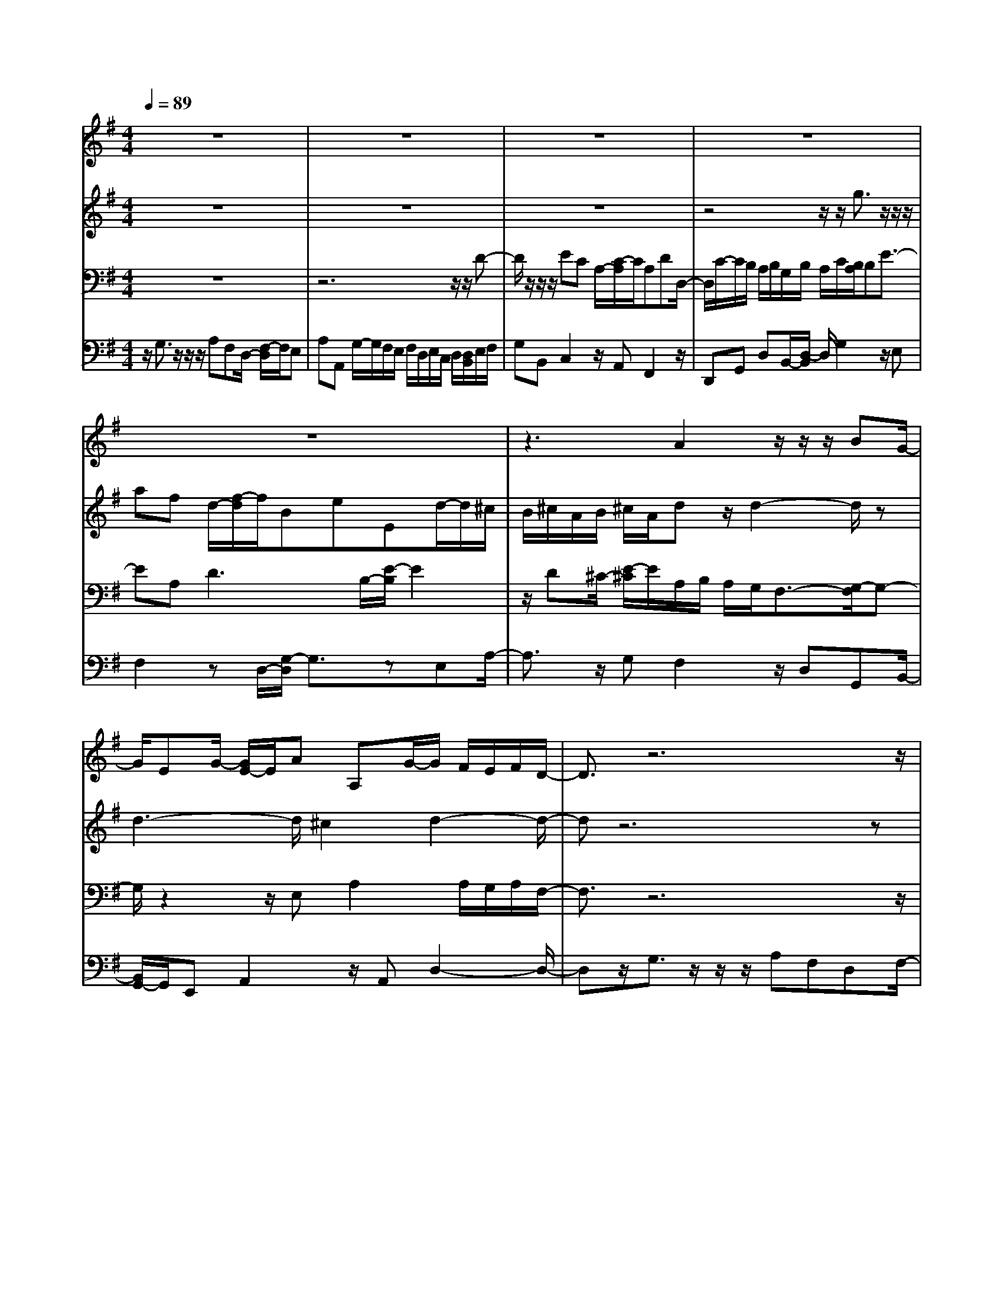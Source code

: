 % input file /home/ubuntu/MusicGeneratorQuin/training_data/bach_new/988-v10.mid
% format 1 file 17 tracks
X: 1
T: 
M: 4/4
L: 1/8
Q:1/4=89
K:G % 1 sharps
%untitled
% Time signature=4/4  MIDI-clocks/click=24  32nd-notes/24-MIDI-clocks=8
% MIDI Key signature, sharp/flats=1  minor=0
%A
%A'
%B
%B'
V:1
%Solo Harpsichord with 2 Manuals
%%MIDI program 6
z8|z8|z8|z8|
z8|z3A2z/2z/2 z/2BG/2-|G/2EG/2- [G/2E/2-]E/2A A,G/2-G/2 F/2E/2F/2D/2-|D3/2z6z/2|
z8|z8|z8|z8|
z4 A2 z/2z/2z/2B/2-|B/2GEG/2-[G/2E/2-]E/2 AA, GF/2E/2|F/2D2z/2f- f/2z/2z/2z/2 gd/2-[d/2B/2-]|B/2dc=f=F/2- [e/2-=F/2]e/2z/2^d/2 ^c/2^d/2B/2^c/2|
[^d/2B/2]eEe2-e/2E e2-|e3/2^d2e2=d/2 ^c/2B/2A|g3/2-[g/2=f/2] e/2=f2-=f/2e/2d/2 e2-|e/2^f/2g/2a/2 b/2g/2a/2fa3/2- [a/2g/2]f/2g|
B3/2-[B/2A/2] B/2=c2-c/2B A2|G3-G/2z/2 f-f/2z/2 z/2z/2g|dB/2-[d/2-B/2] d/2c=f=Fe/2- e/2^d/2^c/2^d/2|B/2^c/2^d/2B/2 e/2-[e/2E/2-]E/2e2-e/2 Ee-|
e2- e/2^d2e2=d/2^c/2B/2|Ag3/2-[g/2=f/2]e/2=f2-=f/2 e/2d/2e-|e3/2z/2 [g/2^f/2]a/2b/2g/2 a/2fa3/2-[a/2g/2]f/2|gB3/2-[B/2A/2]B/2=c2-c/2 BA-|
AG3- G/2
V:2
%--------------------------------------
%%MIDI program 6
z8|z8|z8|z4 z/2z/2g3/2z/2z/2z/2|
af d/2-[f/2-d/2]f/2BeEd/2-d/2^c/2|B/2^c/2A/2B/2 ^c/2A/2d z/2d2-d/2z|d3-d/2^c2d2-d/2-|dz6z|
z8|z8|z4 z3/2z/2 g3/2z/2|z/2z/2a fd f/2-[f/2B/2-]B/2eEd/2-|
d/2^c/2B/2^c/2 A/2B/2^c/2A/2 dz/2d2-d/2|zd3- d/2z/2^c3/2-[d/2-^c/2]d-|d2 z6|z8|
z/2B3/2- B/2z/2z/2z/2 =cA ^F/2-[A/2-F/2]A/2F/2-|F/2BB,/2- [A/2-B,/2]A/2z/2G/2 F/2G/2E2-E/2z/2|z/2A2-A/2d BG3/2-[c/2G/2]B/2c/2-|c4 cB2z/2G/2-|
G/2E2-E/2A/2G/2 FG3/2-[G/2F/2-]F/2G/2|D/2C/2D/2B,2z4z/2|z8|z3/2B2z/2 z/2z/2c AF/2-[A/2-F/2]|
A/2FBB,A/2- A/2G/2F/2G/2 E2-|E/2zA2-A/2 dB G2|[c/2B/2]c4-c/2c B2|z/2GE2-E/2 A/2G/2F G2|
F/2-[G/2F/2]D/2C/2 D/2B,3/2- 
V:3
%Johann Sebastian Bach  (1685-1750)
%%MIDI program 6
z8|z6 z/2z/2D-|D/2z/2z/2z/2 EC A,/2-[C/2-A,/2]C/2A,DD,/2-|D,/2C/2-C/2B,/2 A,/2B,/2G,/2B,/2 A,/2C/2[B,/2A,/2]B,E3/2-|
EA,2<D2B,/2-[E/2-B,/2] E2|z/2D^C/2- [E/2-^C/2]E/2A,/2B,/2 A,/2G,/2F,3/2-[G,/2-F,/2]G,-|G,/2z2z/2E, A,2 A,/2G,/2A,/2F,/2-|F,3/2z6z/2|
z6 z3/2z/2|D3/2z/2 z/2z/2E =CA, C/2-[C/2A,/2-]A,/2D/2-|D/2D,CB,/2A,/2B,/2 G,/2B,/2A,/2C/2 B,/2A,/2B,/2-[E/2-B,/2]|E2 z/2A,/2-[D/2-A,/2]D2z/2 B,E-|
E3/2D^CE/2- [E/2A,/2]B,/2A,/2G,/2 F,3/2-[G,/2-F,/2]|G,3/2z2z/2 E,A,2z/2[A,/2G,/2]|A,/2F,2z4z3/2|z8|
z8|z8|z8|z4 zD2z/2z/2|
z/2z/2E/2-[E/2=C/2-] C/2A,CA,/2-[D/2-A,/2]D/2 D,C|z/2B,/2A,/2[B,/2G,/2-] G,3/2z4z/2|z8|z8|
z8|z8|z6 z/2D3/2-|D/2z/2z/2z/2 EC/2-[C/2A,/2-] A,/2CA,D/2-[D/2D,/2-]D,/2|
Cz/2B,/2 A,/2B,/2G,3/2-
V:4
%The Goldberg Variations - BWV 988
%%MIDI program 6
z/2G,3/2 z/2z/2z/2A,F,D,/2- [F,/2-D,/2]F,/2E,|A,A,, G,/2-G,/2F,/2E,/2 F,/2D,/2E,/2C,/2 D,/2[D,/2B,,/2]E,/2F,/2|G,B,, C,2 z/2A,,F,,2z/2|D,,G,, D,B,,/2-[D,/2-B,,/2] D,/2G,2z/2E,|
F,2 zD,/2-[G,/2-D,/2] G,3/2zE,A,/2-|A,3/2z/2 G,F,2z/2D,G,,B,,/2-|[B,,/2G,,/2-]G,,/2E,, A,,2 z/2A,,D,2-D,/2-|D,z/2G,3/2z/2z/2 z/2A,F,D,F,/2-|
[F,/2E,/2-]E,/2A, A,,G, z/2[F,/2E,/2]F,/2D,/2 E,/2C,/2D,/2B,,/2|D,/2[F,/2E,/2]G, B,,C,2z/2A,,F,,3/2-|F,,/2z/2D,, G,,D, B,,D,/2-[G,/2-D,/2] G,3/2z/2|z/2E,/2-[F,/2-E,/2]F,3/2z D,G,2z/2E,/2-|
E,/2A,2z/2G, F,2 z/2D,G,,/2-|G,,/2B,,G,,/2- [G,,/2E,,/2-]E,,/2A,,2z A,,/2-[D,/2-A,,/2]D,-|D,2 D,/2E,/2F,/2G,/2 A,C, [D,/2B,,/2]E,/2F,/2G,/2|A,/2B,3/2- [B,/2A,/2]^G,/2A,2-A,/2z/2 F,/2-[B,/2-F,/2]B,/2A,/2-|
A,/2=G,/2A,/2B,/2 A,/2[G,/2F,/2]G,/2E,/2 A,/2B,/2C/2B,/2 A,/2[A,/2G,/2]F,/2B,/2|A,/2G,/2A,/2B,/2 A,/2[B,/2B,,/2]E,/2B,,/2 A,,/2B,,/2G,,/2F,,/2 G,,/2E,,/2^C,-|^C,/2-^C,/2z/2z/2 z/2D,/2-[D,/2B,,/2-]B,,/2 G,,B,, =C,E,/2-[E,/2A,,/2-]|A,,/2G,z/2 F,/2E,/2F,/2[E,/2D,/2] F,/2D,/2G, A,B,/2-[B,/2G,/2-]|
G,/2C,2zA,/2- [A,/2D,/2-]D,3/2 zD,|G,3/2-[G,/2G,,/2-] G,,3/2D,/2 [F,/2E,/2]G,/2A, C,B,,/2D,/2|E,/2[G,/2F,/2]A,/2B,2A,/2 ^G,/2A,2-A,/2F,|B,A,/2-[A,/2=G,/2] A,/2B,/2A,/2G,/2 F,/2G,/2[A,/2E,/2]B,/2 C/2B,/2A,/2G,/2|
A,/2F,/2B,/2[A,/2G,/2] A,/2B,/2A,/2B,/2 B,,/2E,/2B,,/2[B,,/2A,,/2] G,,/2F,,/2G,,/2E,,/2|^C,3/2-^C,/2 z/2z/2z/2D,B,,G,,/2- [B,,/2-G,,/2]B,,/2=C,|E,A,, G,/2-G,/2F,/2E,/2 F,/2D,/2E,/2F,/2 D,/2G,/2-[A,/2-G,/2]A,/2|B,G, C,2 z/2A,D,2z/2|
D,G,2G,,3/2-
%Aria with 30 Variations for Harpsichord with 2 Manuals
%--------------------------------------
%Variatio 10 a 1 Clav. Fughetta
%--------------------------------------
%Sequenced with Cakewalk Pro Audio by
%David J. Grossman - dave@unpronounceable.com
%This and other Bach MIDI files can be found at:
%Dave's J.S. Bach Page
%http://www.unpronounceable.com/bach
%--------------------------------------
%Original Filename: 988-v10.mid
%Last Modified: March 14, 1997
